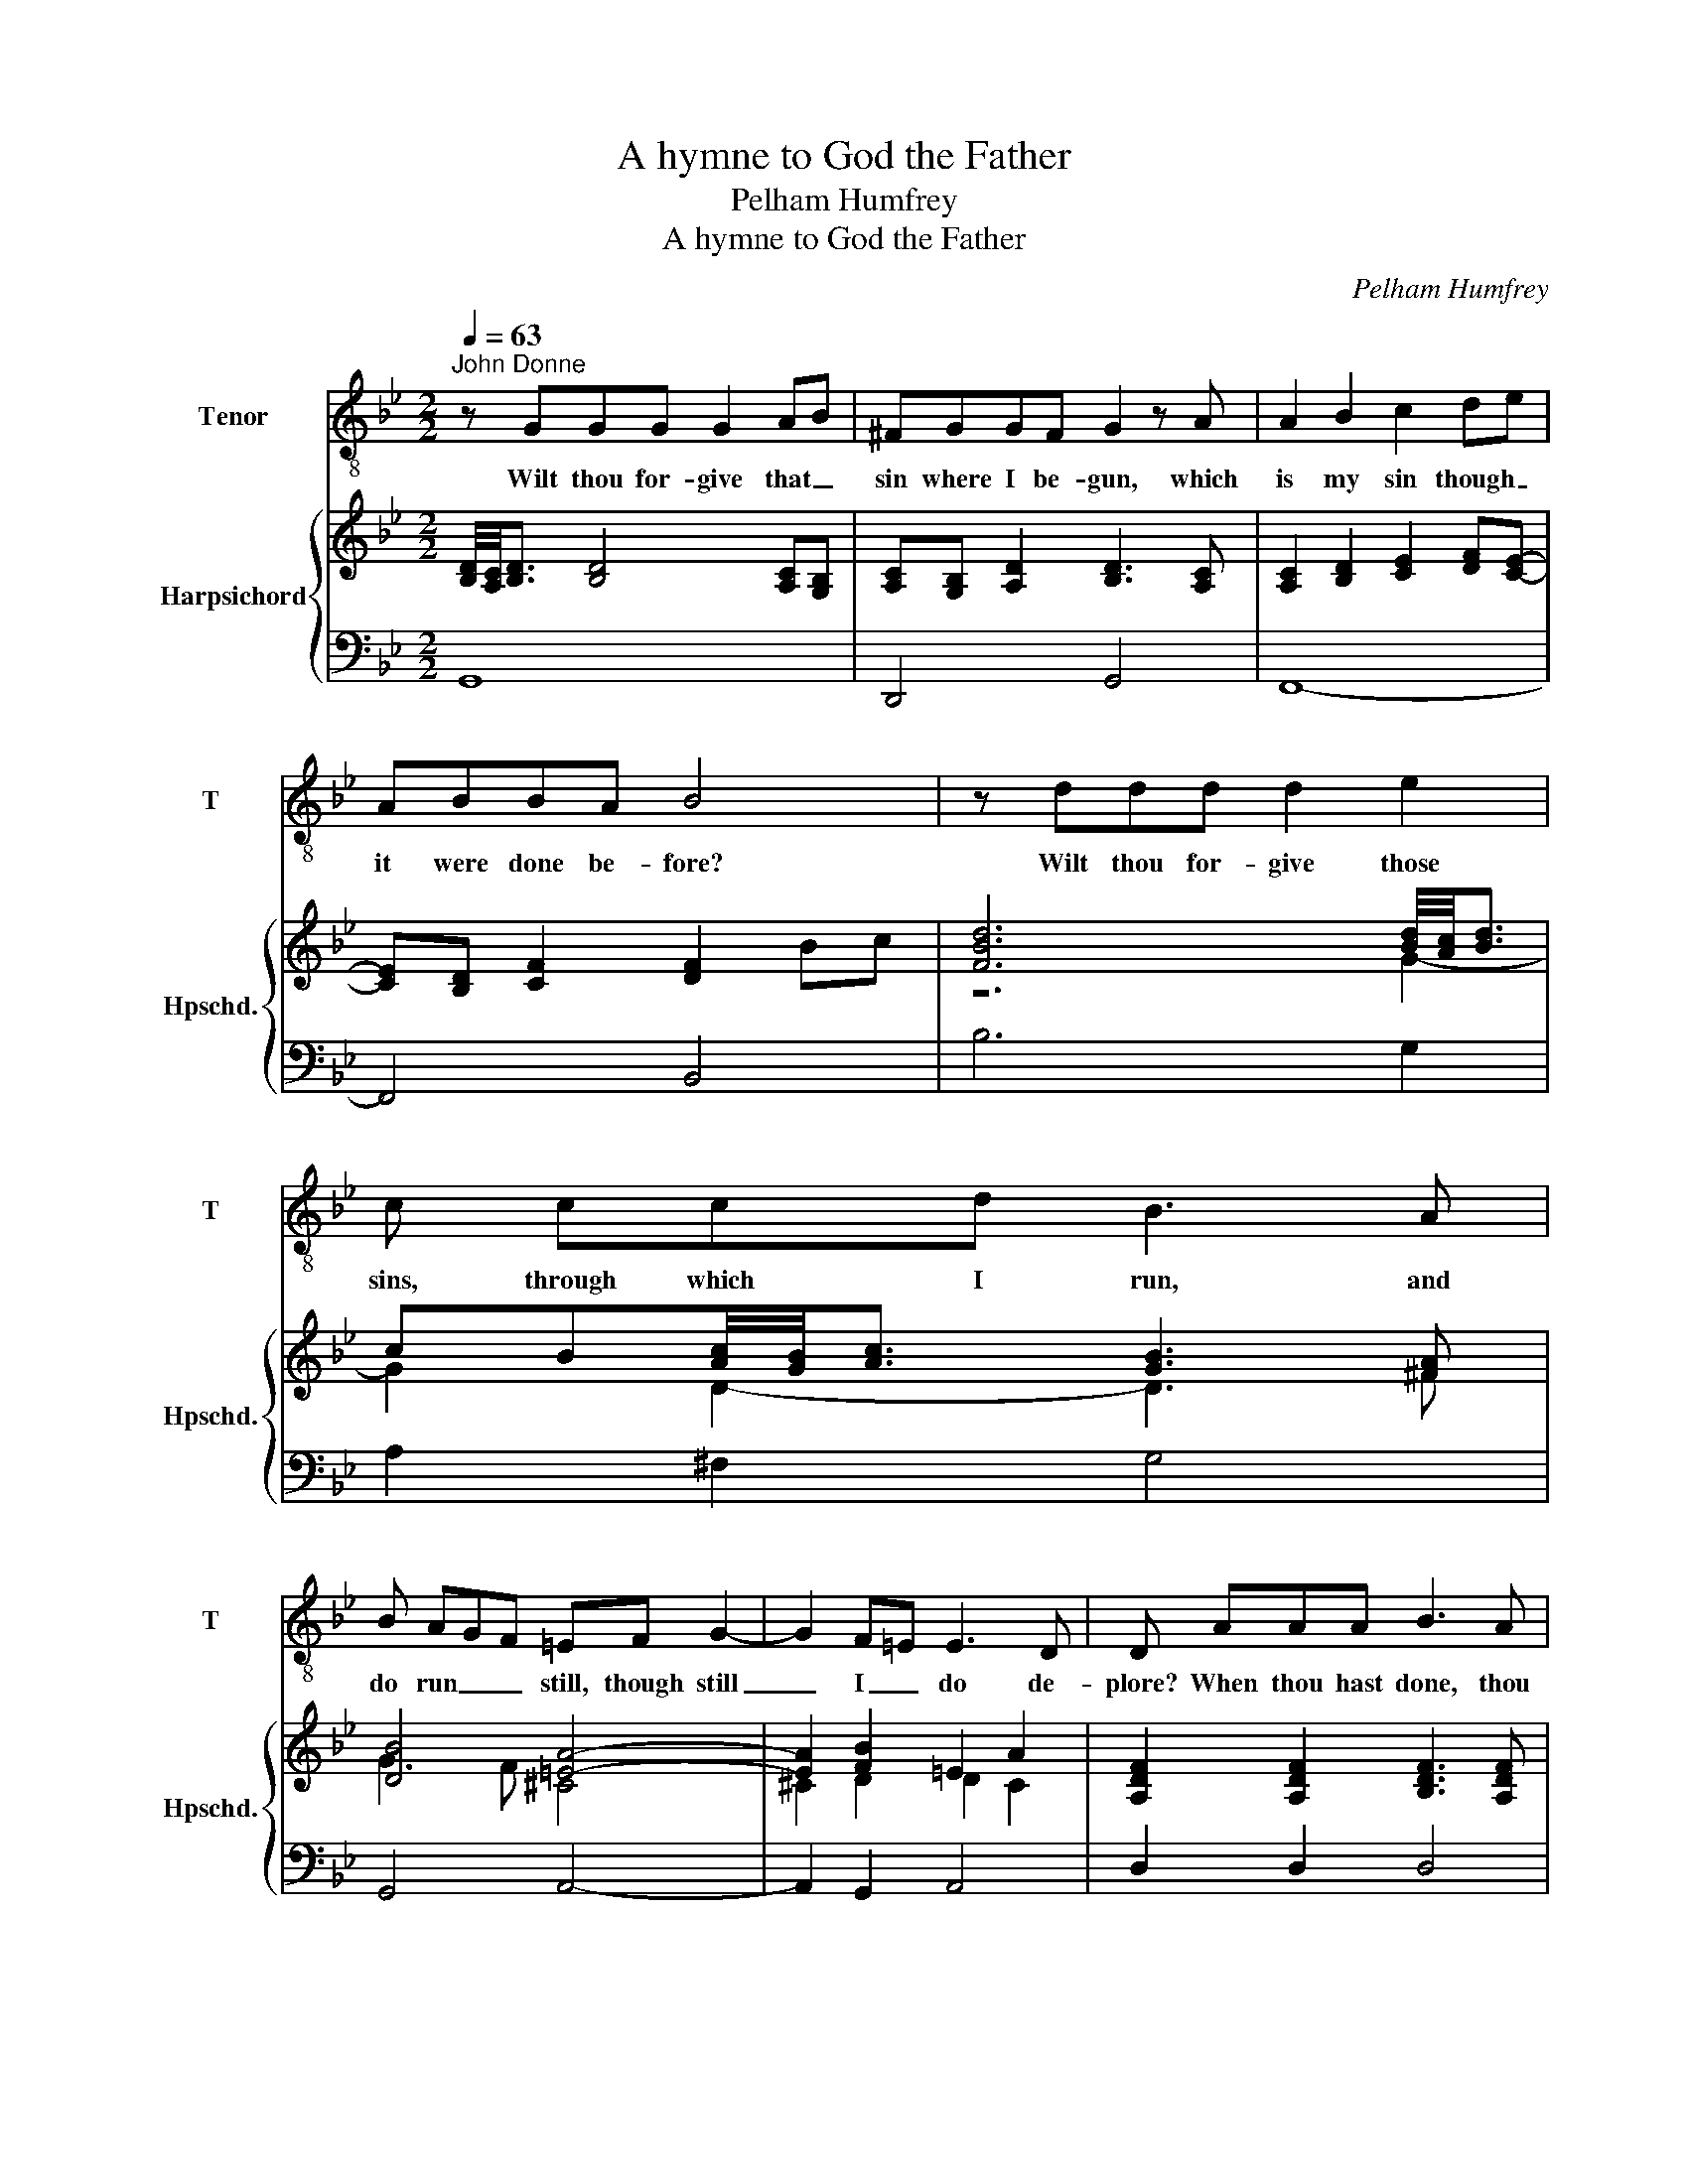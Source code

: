 X:1
T:A hymne to God the Father
T:Pelham Humfrey
T:A hymne to God the Father
C:Pelham Humfrey
%%score 1 { ( 2 4 ) | 3 }
L:1/8
Q:1/4=63
M:2/2
K:Bb
V:1 treble-8 nm="Tenor" snm="T"
V:2 treble nm="Harpsichord" snm="Hpschd."
V:4 treble 
V:3 bass 
V:1
"^John Donne" z GGG G2 AB | ^FGGF G2 z A | A2 B2 c2 de | ABBA B4 | z ddd d2 e2 | c ccd B3 A | %6
w: Wilt thou for- give that _|sin where I be- gun, which|is my sin though _|it were done be- fore?|Wilt thou for- give those|sins, through which I run, and|
 B AGF =EF G2- | G2 F=E E3 D | D AAA B3 A | B2 B^F G2 A/B/c- | c2 BA z2 A>G | G8 | z ddd d2 e2 | %13
w: do run _ _ still, though still|_ I _ do de-|plore? When thou hast done, thou|hast not _ done, for _ _|_ _ _ I have|more.|Wilt thou for- give that|
 =BccB c2 _BA/B/ | A3/2 A/AB c2 d2 | B4 z AAA | A2 B2 G3/2 A/Bc | ^F3 G A=E =F2- | F2 G2 ^CDDC | %19
w: sin by which I've won o- thers to|sin? And made my sin their|door? Wilt thou for-|give that sin which I did|shun a year or two:|_ but wal- lowed in a|
 D AAA B3 A | B2 B^F G2 A/B/c- | c2 BA z2 A>G | G8 | z =BBc d2 e2 | B3/2 d/de f>fe>d | e4 z2 AA | %26
w: score? When thou hast done, thou|hast not _ done, for _ _|_ _ _ I have|more.|I have a sin of|fear, that when I've spun my last _|thread, I shall|
 BABc d3 D | G2 F =E/F/ E3/2 ^F<GA/ | ^F4 z ABc | d2 z c d2 =e2 | f2 ed c3 B | B2 z d BG e2 | %32
w: pe- rish on the shore; but|swear _ by thy self, that at my|death thy Sun shall|shine as he shines|now, and _ here- to-|fore; and, hav- ing done|
 ^F2 z B/A/ c4 | z AB>^F G4 |] %34
w: that, thou hast done,|I fear no more.|
V:2
 [B,D]/4[A,C]/4[B,D]3/2 [B,D]4 [A,C][G,B,] | [A,C][G,B,] [A,D]2 [B,D]3 [A,C] | %2
 [A,C]2 [B,D]2 [CE]2 [DF][CE]- | [CE][B,D] [CF]2 [DF]2 Bc | [FBd]6 [Bd]/4[Ac]/4[Bd]3/2 | %5
 cB[Ac]/4[GB]/4[Ac]3/2 [GB]3 [^FA] | [DB]4 [=EA]4- | [EA]2 [FB]2 =E2 A2 | %8
 [A,DF]2 [A,DF]2 [B,DF]3 [A,DF] | F2 ^F2 G2 [GA]2- | [GA]4 [GA]2 [CA]2 | G8 | G6 GA | %13
 [D=B] [Ec]2 [GB] [Gc]4 | [FA]4 [Ac]4 | [GB]4 [FA]4- | [FA]2 [DF]2 G2 [EG]2 | %17
 [D^F]4 [=EG]2 [D=F]2- | F2 =E2 ^C D2 C | D2 F2 F3 F | [DF]2 [D^F]2 G2 [GA]2- | [GA]4 [GA]2 [CA]2 | %22
 G8 | [G=B]6 [Ec]2 | [GBd]4 [G=Bd]4 | [EGc]4 [CFA]4 | [FB]2 [EAc]2 [FBd]4 | [DG]4 [=EG]2 [EA]2 | %28
 A4 z A[GB][Ac] | [FBd]3 [FAc] [FBd]2 [GB=e]2 | [df]2 [ce][Bd] c4 | [DFB]4 [B,EG]2 [CEG]2 | %32
 [A,D^F]3 [B,DF] [A,EG]4 | [DG]2 [D^F]2 [DG]4 |] %34
V:3
 G,,8 | D,,4 G,,4 | F,,8- | F,,4 B,,4 | B,6 G,2 | A,2 ^F,2 G,4 | G,,4 A,,4- | A,,2 G,,2 A,,4 | %8
 D,2 D,2 D,4 | D,4 E,3 D, | C,4 D,2 D,,2 | G,,8 | G,8- | G,2 F,2 =E,4 | F,4 ^F,4 | G,4 D,4- | %16
 D,4 E,2 C,2 | D,4 ^C,2 D,2 | G,,4 A,,4 | D,4 D,4 | D,4 E,3 D, | C,4 D,2 D,,2 | G,,8 | G,,8 | %24
 G,,4 G,,4 | C,4 F,3 E, | D,2 C,2 B,,4 | =B,,4 C,2 ^C,2 | D,6 C,2 | B,,2 F,2 B,2 G,2 | %30
 D,2 E,2 F,2 F,,2 | B,,4 E,2 C,2 | D,6 C,2 | D,2 D,,2 G,,4 |] %34
V:4
 x8 | x8 | x8 | x8 | z6 G2- | G2 D2- D3 ^F | G3 F ^C4 | ^C2 D2 D2 C2 | x8 | [B,D]2 [B,D]2 B,2 CD | %10
 E4 D2 G^F | [B,D]8 | [B,D]/4[A,C]/4[B,D]3/2- [B,D]4 [CE]2 | G3 D C4 | C4 D4 | D4 D4- | %16
 D2 B,2 B,2 A,2 | A,4 A,2 A,2 | [B,D]4 G, F,2 A, | [F,A,]2 [A,D]2 [B,D]3 [A,D] | B,2 B,2 B,2 CD | %21
 E4 D2 G^F | [B,D]8 | D6 GA | x8 | x8 | x8 | x8 | ^F4 z =F E2 | x8 | A2 G2 F2 E2 | x8 | x8 | %33
 A,2 B,>A, B,4 |] %34

